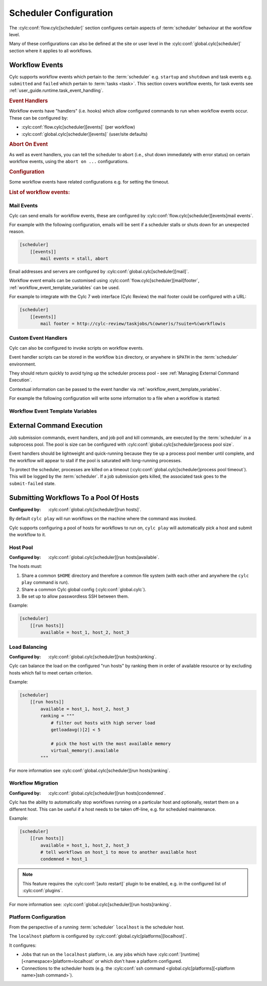 Scheduler Configuration
=======================

The :cylc:conf:`flow.cylc[scheduler]` section configures certain aspects of
:term:`scheduler` behaviour at the workflow level.

Many of these configurations can also be defined at the site or user level in
the :cylc:conf:`global.cylc[scheduler]` section where it applies to all
workflows.


.. _user_guide.scheduler.workflow_event_handling:
.. _user_guide.scheduler.workflow_events:

Workflow Events
---------------

Cylc supports workflow events which pertain to the :term:`scheduler` e.g.
``startup`` and ``shutdown`` and task events e.g. ``submitted`` and ``failed``
which pertain to :term:`tasks <task>`. This section covers workflow events, for
task events see :ref:`user_guide.runtime.task_event_handling`.

.. rubric:: Event Handlers

Workflow events have "handlers" (i.e. hooks) which allow configured commands to
run when workflow events occur. These can be configured by:

* :cylc:conf:`flow.cylc[scheduler][events]` (per workflow)
* :cylc:conf:`global.cylc[scheduler][events]` (user/site defaults)

.. rubric:: Abort On Event

As well as event handlers, you can tell the scheduler to abort (i.e., shut down
immediately with error status) on certain workflow events, using the
``abort on ...`` configurations.

.. rubric:: Configuration

Some workflow events have related configurations e.g. for setting the timeout.

.. rubric:: List of workflow events:

.. cylc-scope:: global.cylc[scheduler][events]

.. describe:: startup

   :Event Handler: `startup handlers`

   The scheduler was started or restarted.

   E.G. using one of these commands ``cylc play``, ``cylc vip`` or ``cylc vr``.

.. describe:: shutdown

   :Event Handler: `shutdown handlers`

   The scheduler was shut down.

   E.G. using the ``cylc stop`` command.

.. describe:: abort

   :Event Handler: `abort handlers`

   The scheduler shut down early with error status, due to a fatal error
   condition or a configured timeout.

.. describe:: workflow timeout

   :Configuration: `workflow timeout`
   :Event Handler: `workflow timeout handlers`
   :Abort On Event: `abort on workflow timeout`

   The workflow run timed out.

   The timer starts counting down at scheduler startup. It resets on workflow
   restart.

.. describe:: stall

   :Event Handler: `stall handlers`

   The workflow :term:`stalled <stall>` (i.e. the scheduler cannot make any
   further progress due to runtime events).

   E.G. a task failure is blocking the pathway through the graph.

.. describe:: stall timeout

   :Configuration: `stall timeout`
   :Event Handler: `stall timeout handlers`
   :Abort On Event: `abort on stall timeout`

   The workflow timed out after stalling.

.. describe:: inactivity timeout

   :Configuration: `inactivity timeout`
   :Event Handler: `inactivity timeout handlers`
   :Abort On Event: `abort on inactivity timeout`

   The workflow timed out with no activity (i.e. a period with no job
   submissions or task messages).

   This can be useful for system administrators to help catch workflows which
   have become stalled on external conditions or system issues.

.. describe:: restart timeout

   :Configuration: `restart timeout`

   If a workflow that has run to completion is restarted, the scheduler will
   have nothing to do so will shut down. This timeout gives the user a grace
   period in which to trigger new tasks to continue the workflow run.

.. cylc-scope::

Mail Events
^^^^^^^^^^^

Cylc can send emails for workflow events, these are configured by
:cylc:conf:`flow.cylc[scheduler][events]mail events`.

For example with the following configuration, emails will be sent if a
scheduler stalls or shuts down for an unexpected reason.

.. code-block:: cylc

   [scheduler]
       [[events]]
           mail events = stall, abort

Email addresses and servers are configured by
:cylc:conf:`global.cylc[scheduler][mail]`.

Workflow event emails can be customised using
:cylc:conf:`flow.cylc[scheduler][mail]footer`,
:ref:`workflow_event_template_variables` can be used.

For example to integrate with the Cylc 7 web interface (Cylc Review) the mail
footer could be configured with a URL:

.. code-block:: cylc

   [scheduler]
       [[events]]
           mail footer = http://cylc-review/taskjobs/%(owner)s/?suite=%(workflow)s

Custom Event Handlers
^^^^^^^^^^^^^^^^^^^^^

Cylc can also be configured to invoke scripts on workflow events.

Event handler scripts can be stored in the workflow ``bin`` directory, or
anywhere in ``$PATH`` in the :term:`scheduler` environment.

They should return quickly to avoid tying up the scheduler process pool -
see :ref:`Managing External Command Execution`.

Contextual information can be passed to the event handler via
:ref:`workflow_event_template_variables`.

For example the following configuration will write some information to a file
when a workflow is started:

.. code-block:: bash
   :caption: ~/cylc-run/<workflow-id>/bin/my-handler

   #!/bin/bash

   echo "Workflow $1 is running on $2:$3" > info

.. code-block:: cylc
   :caption: flow.cylc or global.cylc

   [scheduler]
       [[events]]
           startup handlers = my-handler %(workflow)s %(host) %(port)

.. _workflow_event_template_variables:

Workflow Event Template Variables
^^^^^^^^^^^^^^^^^^^^^^^^^^^^^^^^^

.. autoenumvalues:: cylc.flow.workflow_events.EventData


.. _Managing External Command Execution:

External Command Execution
--------------------------

Job submission commands, event handlers, and job poll and kill commands, are
executed by the :term:`scheduler` in a subprocess pool. The pool is size can
be configured with :cylc:conf:`global.cylc[scheduler]process pool size`.

Event handlers should be lightweight and quick-running because they tie up
a process pool member until complete, and the workflow will appear to stall if
the pool is saturated with long-running processes.

To protect the scheduler, processes are killed on a timeout
(:cylc:conf:`global.cylc[scheduler]process pool timeout`). This will be
logged by the :term:`scheduler`. If a job submission gets killed, the
associated task goes to the ``submit-failed`` state.


.. _Submitting Workflows To a Pool Of Hosts:

Submitting Workflows To a Pool Of Hosts
---------------------------------------

:Configured by: :cylc:conf:`global.cylc[scheduler][run hosts]`.

By default ``cylc play`` will run workflows on the machine where the command
was invoked.

Cylc supports configuring a pool of hosts for workflows to run on,
``cylc play`` will automatically pick a host and submit the workflow to it.

Host Pool
^^^^^^^^^

:Configured by: :cylc:conf:`global.cylc[scheduler][run hosts]available`.

The hosts must:

1. Share a common ``$HOME`` directory and therefore a common file system
   (with each other and anywhere the ``cylc play`` command is run).
2. Share a common Cylc global config (:cylc:conf:`global.cylc`).
3. Be set up to allow passwordless SSH between them.

Example:

.. code-block:: cylc

   [scheduler]
       [[run hosts]]
           available = host_1, host_2, host_3

Load Balancing
^^^^^^^^^^^^^^

:Configured by: :cylc:conf:`global.cylc[scheduler][run hosts]ranking`.

Cylc can balance the load on the configured "run hosts" by ranking them in
order of available resource or by excluding hosts which fail to meet certain
criterion.

Example:

.. code-block:: cylc

   [scheduler]
       [[run hosts]]
           available = host_1, host_2, host_3
           ranking = """
               # filter out hosts with high server load
               getloadavg()[2] < 5

               # pick the host with the most available memory
               virtual_memory().available
           """

For more information see :cylc:conf:`global.cylc[scheduler][run hosts]ranking`.

.. _auto-stop-restart:

Workflow Migration
^^^^^^^^^^^^^^^^^^

:Configured by: :cylc:conf:`global.cylc[scheduler][run hosts]condemned`.

Cylc has the ability to automatically stop workflows running on a particular
host and optionally, restart them on a different host. This can be useful if a
host needs to be taken off-line, e.g. for scheduled maintenance.

Example:

.. code-block:: cylc

   [scheduler]
       [[run hosts]]
           available = host_1, host_2, host_3
           # tell workflows on host_1 to move to another available host
           condemned = host_1

.. note::

   .. cylc-scope:: global.cylc[scheduler][main loop]

   This feature requires the :cylc:conf:`[auto restart]`
   plugin to be enabled, e.g. in the configured list of
   :cylc:conf:`plugins`.

   .. cylc-scope::

For more information see: :cylc:conf:`global.cylc[scheduler][run hosts]ranking`.

.. _PlatformConfig:

Platform Configuration
^^^^^^^^^^^^^^^^^^^^^^

From the perspective of a running :term:`scheduler` ``localhost`` is the
scheduler host.

The ``localhost`` platform is configured by
:cylc:conf:`global.cylc[platforms][localhost]`.

It configures:

* Jobs that run on the ``localhost`` platform, i.e. any jobs which have
  :cylc:conf:`[runtime][<namespace>]platform=localhost` or which don't have a
  platform configured.
* Connections to the scheduler hosts (e.g. the
  :cylc:conf:`ssh command <global.cylc[platforms][<platform name>]ssh command>`).
